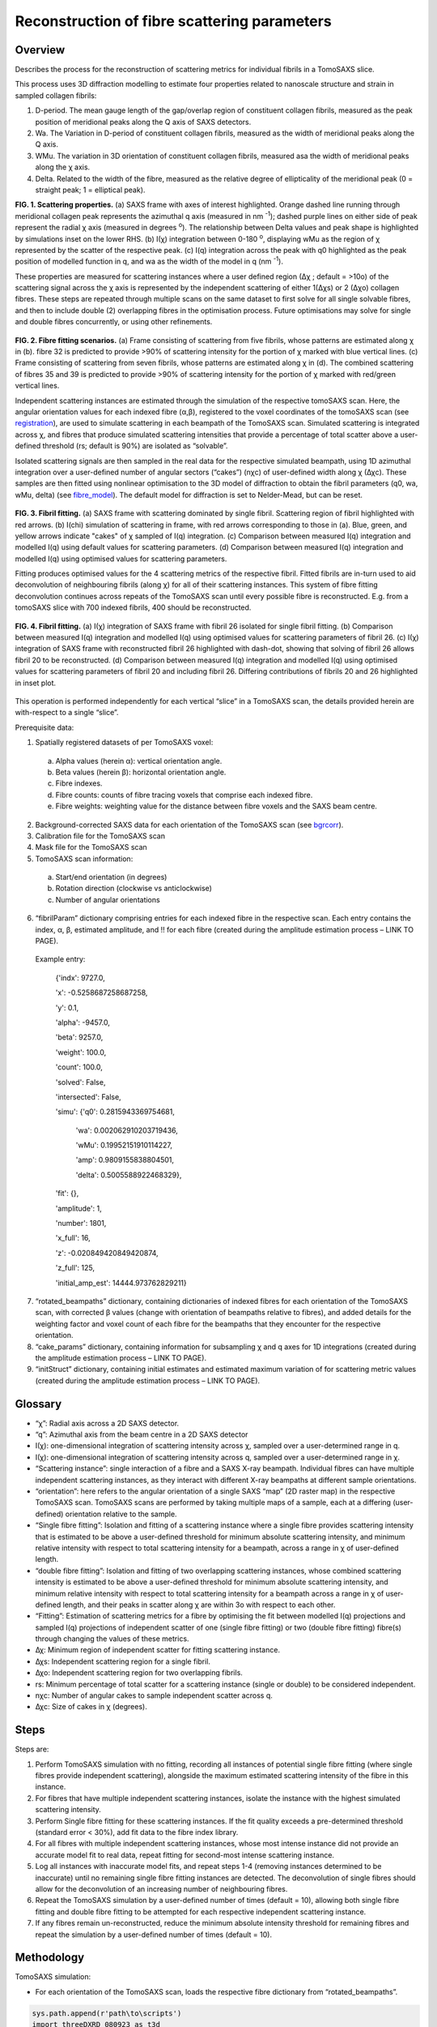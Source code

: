 Reconstruction of fibre scattering parameters
==================================

.. _Overview:

Overview
------------
Describes the process for the reconstruction of scattering metrics for individual fibrils in a TomoSAXS slice.

This process uses 3D diffraction modelling to estimate four properties related to nanoscale structure and strain in sampled collagen fibrils:
  
1.	D-period. The mean gauge length of the gap/overlap region of constituent collagen fibrils, measured as the peak position of meridional peaks along the Q axis of SAXS detectors.
  
2.	Wa. The Variation in D-period of constituent collagen fibrils, measured as the width of meridional peaks along the Q axis.
  
3.	WMu. The variation in 3D orientation of constituent collagen fibrils, measured asa the width of meridional peaks along the χ axis.
  
4.	Delta. Related to the width of the fibre, measured as the relative degree of ellipticality of the meridional peak (0 = straight peak; 1 = elliptical peak). 


.. _frame_intro-label:

.. image:: recon_Fig_1.png
**FIG. 1. Scattering properties.** (a) SAXS frame with axes of interest highlighted. Orange dashed line running through meridional collagen peak represents the azimuthal q axis  (measured in nm :sup:`-1`); dashed purple lines on either side of peak represent the radial χ axis (measured in degrees :sup:`o`). The relationship between Delta values and peak shape is highlighted by simulations inset on the lower RHS. (b) I(χ) integration between 0-180 :sup:`o`, displaying wMu as the region of χ represented by the scatter of the respective peak. (c) I(q) integration across the peak with q0 highlighted as the peak position of modelled function in q, and wa as the width of the model in q (nm :sup:`-1`).




These properties are measured for scattering instances where a user defined region (∆χ ; default = >10o) of the scattering signal across the χ axis is represented by the independent scattering of either 1(∆χs) or 2 (∆χo) collagen fibres.
These steps are repeated through multiple scans on the same dataset to first solve for all single solvable fibres, and then to include double (2) overlapping fibres in the optimisation process. Future optimisations may solve for single and double fibres concurrently, or using other refinements.


.. figure:: recon_Fig_2.png

**FIG. 2. Fibre fitting scenarios.** (a) Frame consisting of scattering from five fibrils, whose patterns are estimated along χ in (b). fibre 32 is predicted to provide >90% of scattering intensity for the portion of χ marked with blue vertical lines.
(c) Frame consisting of scattering from seven fibrils, whose patterns are estimated along χ in (d). The combined scattering of fibres 35 and 39 is predicted to provide >90% of scattering intensity for the portion of χ marked with red/green vertical lines.


Independent scattering instances are estimated through the simulation of the respective tomoSAXS scan. Here, the angular orientation values for each indexed fibre (α,β), registered to the voxel coordinates of the tomoSAXS scan (see `registration <https://himadri111-saxs-docs-tutorial.readthedocs.io/en/latest/coreg.html>`_), are used to simulate scattering in each beampath of the TomoSAXS scan. Simulated scattering is integrated across χ, and fibres that produce simulated scattering intensities that provide a percentage of total scatter above a user-defined threshold (rs; default is 90%) are isolated as “solvable”.


Isolated scattering signals are then sampled in the real data for the respective simulated beampath, using 1D azimuthal integration over a user-defined number of angular sectors (“cakes”) (nχc) of user-defined width along χ (∆χc). These samples are then fitted using nonlinear optimisation to the 3D model of diffraction to obtain the fibril parameters (q0, wa, wMu, delta) (see `fibre_model <https://himadri111-saxs-docs-tutorial.readthedocs.io/en/latest/fibremodel.html>`_). The default model for diffraction is set to Nelder-Mead, but can be reset. 


.. figure:: recon_Fig_3.png 

**FIG. 3. Fibril fitting.** (a) SAXS frame with scattering dominated by single fibril. Scattering region of fibril highlighted with red arrows. (b) I(chi) simulation of scattering in frame, with red arrows corresponding to those in (a). Blue, green, and yellow arrows indicate "cakes" of χ sampled of I(q) integration. (c) Comparison between measured I(q) integration and modelled I(q) using default values for scattering parameters. (d) Comparison between measured I(q) integration and modelled I(q) using optimised values for scattering parameters. 

Fitting produces optimised values for the 4 scattering metrics of the respective fibril. Fitted fibrils are in-turn used to aid deconvolution of neighbouring fibrils (along χ) for all of their scattering instances. This system of fibre fitting deconvolution continues across repeats of the TomoSAXS scan until every possible fibre is reconstructed. E.g. from a tomoSAXS slice with 700 indexed fibrils, 400 should be reconstructed.


.. figure:: recon_Fig_5.png

**FIG. 4. Fibril fitting.** (a) I(χ) integration of SAXS frame with fibril 26 isolated for single fibril fitting. (b) Comparison between measured I(q) integration and modelled I(q) using optimised values for scattering parameters of fibril 26. (c) I(χ) integration of SAXS frame with reconstructed fibril 26 highlighted with dash-dot, showing that solving of fibril 26 allows fibril 20 to be reconstructed. (d) Comparison between measured I(q) integration and modelled I(q) using optimised values for scattering parameters of fibril 20 and including fibril 26. Differing contributions of fibrils 20 and 26 highlighted in inset plot.


.. figure:: recon_Fig_4.png


This operation is performed independently for each vertical “slice” in a TomoSAXS scan, the details provided herein are with-respect to a single “slice”.

Prerequisite data:

1.	Spatially registered datasets of per TomoSAXS voxel:

  (a)	Alpha values (herein α): vertical orientation angle.

  (b)	Beta values (herein β): horizontal orientation angle.

  (c)	Fibre indexes.

  (d)	Fibre counts: counts of fibre tracing voxels that comprise each indexed fibre.

  (e)	Fibre weights: weighting value for the distance between fibre voxels and the SAXS beam centre.

2.	Background-corrected SAXS data for each orientation of the TomoSAXS scan (see `bgrcorr <https://himadri111-saxs-docs-tutorial.readthedocs.io/en/latest/bgrcorr.html>`_).

3.	Calibration file for the TomoSAXS scan

4.	Mask file for the TomoSAXS scan

5.	TomoSAXS scan information:
  a.	Start/end orientation (in degrees)
  b.	Rotation direction (clockwise vs anticlockwise)
  c.	Number of angular orientations

6.	“fibrilParam” dictionary comprising entries for each indexed fibre in the respective scan. Each entry contains the index, α, β, estimated amplitude, and !! for each fibre (created during the amplitude estimation process – LINK TO PAGE).
  Example entry:

    {'indx': 9727.0,
  
    'x': -0.5258687258687258,
  
    'y': 0.1,
  
    'alpha': -9457.0,
  
    'beta': 9257.0,
  
    'weight': 100.0,
  
    'count': 100.0,
  
    'solved': False,
  
    'intersected': False,
  
    'simu': {'q0': 0.2815943369754681,
  
     'wa': 0.002062910203719436,
  
     'wMu': 0.19952151910114227,
  
     'amp': 0.9809155838804501,
  
     'delta': 0.5005588922468329},
  
    'fit': {},
  
    'amplitude': 1,
  
    'number': 1801,
  
    'x_full': 16,
  
    'z': -0.020849420849420874,
  
    'z_full': 125,
  
    'initial_amp_est': 14444.973762829211}

7.	“rotated_beampaths” dictionary, containing dictionaries of indexed fibres for each orientation of the TomoSAXS scan, with corrected β values (change with orientation of beampaths relative to fibres), and added details for the weighting factor and voxel count of each fibre for the beampaths that they encounter for the respective orientation.

8.	“cake_params” dictionary, containing information for subsampling χ and q axes for 1D integrations (created during the amplitude estimation process – LINK TO PAGE).

9.	“initStruct” dictionary, containing initial estimates and estimated maximum variation of for scattering metric values (created during the amplitude estimation process – LINK TO PAGE).


.. _Glossary:

Glossary
------------


•	 “χ”: Radial axis across a 2D SAXS detector.
•	 “q”: Azimuthal axis from the beam centre in a 2D SAXS detector
•	I(χ): one-dimensional integration of scattering intensity across χ, sampled over a user-determined range in q.
•	I(χ): one-dimensional integration of scattering intensity across q, sampled over a user-determined range in χ.
•	“Scattering instance”: single interaction of a fibre and a SAXS X-ray beampath. Individual fibres can have multiple independent scattering instances, as they interact with different X-ray beampaths at different sample orientations.
•	“orientation”: here refers to the angular orientation of a single SAXS “map” (2D raster map) in the respective TomoSAXS scan. TomoSAXS scans are performed by taking multiple maps of a sample, each at a differing (user-defined) orientation relative to the sample.
•	 “Single fibre fitting”: Isolation and fitting of a scattering instance where a single fibre provides scattering intensity that is estimated to be above a user-defined threshold for minimum absolute scattering intensity, and minimum relative intensity with respect to total scattering intensity for a beampath, across a range in χ of user-defined length.
•	“double fibre fitting”: Isolation and fitting of two overlapping scattering instances, whose combined scattering intensity is estimated to be above a user-defined threshold for minimum absolute scattering intensity, and minimum relative intensity with respect to total scattering intensity for a beampath across a range in χ of user-defined length, and their peaks in scatter along χ are within 3o with respect to each other.   
•	“Fitting”: Estimation of scattering metrics for a fibre by optimising the fit between modelled I(q) projections and sampled I(q) projections of independent scatter of one (single fibre fitting) or two (double fibre fitting) fibre(s) through changing the values of these metrics.
•	∆χ: Minimum region of independent scatter for fitting scattering instance.
•	∆χs: Independent scattering region for a single fibril.
•	∆χo: Independent scattering region for two overlapping fibrils.
•	rs: Minimum percentage of total scatter for a scattering instance (single or double) to be considered independent. 
•	nχc: Number of angular cakes to sample independent scatter across q.
•	∆χc: Size of cakes in χ (degrees).


.. _Steps:

Steps
------------

Steps are:

1.	Perform TomoSAXS simulation with no fitting, recording all instances of potential single fibre fitting (where single fibres provide independent scattering), alongside the maximum estimated scattering intensity of the fibre in this instance.

2.	For fibres that have multiple independent scattering instances, isolate the instance with the highest simulated scattering intensity.

3.	Perform Single fibre fitting for these scattering instances. If the fit quality exceeds a pre-determined threshold (standard error < 30%), add fit data to the fibre index library.

4.	For all fibres with multiple independent scattering instances, whose most intense instance did not provide an accurate model fit to real data, repeat fitting for second-most intense scattering instance.

5.	Log all instances with inaccurate model fits, and repeat steps 1-4 (removing instances determined to be inaccurate) until no remaining single fibre fitting instances are detected. The deconvolution of single fibres should allow for the deconvolution of an increasing number of neighbouring fibres.

6.	Repeat the TomoSAXS simulation by a user-defined number of times (default = 10), allowing both single fibre fitting and double fibre fitting to be attempted for each respective independent scattering instance.

7.	If any fibres remain un-reconstructed, reduce the minimum absolute intensity threshold for remaining fibres and repeat the simulation by a user-defined number of times (default = 10).


.. _Methodology:

Methodology
------------
TomoSAXS simulation:

•	For each orientation of the TomoSAXS scan, loads the respective fibre dictionary from “rotated_beampaths”.
.. code-block:: python

  sys.path.append(r'path\to\scripts')
  import threeDXRD_080923 as t3d
  import recon_library as rec_lib
  
  """
  input varables and data
  """
  
  graph_display = False
     
  # input rotation range
  rot_range = [-90,-67.5,-45,-22.5,0,22.5,45,67.5,90]

  #input number of cakes for sampling and reconstruction
  nslices = 3

  # input wavelength
  wavelen = 0.08856
  
  #load prerequisite data
  with open(fibrilParams_file, 'rb') as f:
      fibrilParams = pickle.load(f)
      
  with open(beampath_file, 'rb') as f:
      rotated_beampaths = pickle.load(f)
      
  with open(ichi_dict_file, 'rb') as f:
      ichiExp = pickle.load(f)
      
  with open(cake_params_file, 'rb') as f:
      cake_params_chi = pickle.load(f)
      
  with open(init_struct_file, 'rb') as f:
      initStruct = pickle.load(f)
  
  #list of fibril indexes    
  fibril_idxs = [k["indx"] for k in fibrilParams]
  
  """
  populate list of default scattering parameter values 
  """
  q0_m,wMu_m = initStruct['q0']["m"],initStruct['wMu']["m"]
  wa_m,delta_m = initStruct['wa']["m"],initStruct['delta']["m"]
  amp_m = 1e6
  
  sim_vals = [q0_m,wa_m,wMu_m,amp_m,delta_m]
  
  """
  generate sampling limits
  """
  q0m_low,q0m_high,nq0,wavelen = cake_params_chi["q1"],cake_params_chi["q2"],cake_params_chi["nq"],cake_params_chi["wavelen"]    
  
  chi1, chi2, nchi = 0, 180, 180
  chirange = np.linspace(chi1, chi2, nchi)
  gamma0, deltaGamma0 = np.radians(0.0), 0.01
  mu = np.radians(0.0)
  
  q_fitIq1, q_fitIq2, nq_fitIq = q0_m-0.02, q0_m+0.03, 120
  #q_fitIq1, q_fitIq2, nq_fitIq = q0_m-0.02, q0_m+0.03, 60
  dq_fitIq = (q_fitIq2-q_fitIq1)/nq_fitIq
  q_fitIqr = np.arange(q_fitIq1, q_fitIq2, dq_fitIq)
  
  qx, qy, qz, qxD, qyD, qxD_offset = t3d.calc_ewald_surface(0.08856,1.0, 1.0, 0.011)
  ewald = (qx, qy, qz)
  
  """
  Set thresholds for scattering independence and detection
  """
  
  threshold_detection = 0.5e7
  chiRefWindow=10
  threshold_interference = 10
  
  #background corrected SAXS file
  slice_saxs_file = glob.glob(os.path.join(data_path, "*.h5"))[0]
  
  #isolate vertical slice being reconstructed
  vert_slice = slice_saxs_file.split("\\")[-1].split(".")[0]
  vert_slice = int(re.findall(r'\d+', vert_slice)[0])
  
  #load indexed fibre data for respective slice
  slice_index_index = np.copy(np.asarray([k[vert_slice] for k in index_data]))
  
  """
  load mask and identify points in chi that are masked within the sampling region of q and chi    
  """
   
  Nx, Ny = slice_index_index[0].shape[0], 1
  Nz = slice_index_index[0].shape[1]
  samplex1, samplex2, Nxf = -.6,.6,Nx
  sampley1, sampley2, Nyf = .1,.1,Ny
  samplez1, samplez2, Nzf = -.6,.6,Nz
  dxs, dys, dzs = (samplex2-samplex1)/Nx,(sampley2-sampley1)/Ny,(samplez2-samplez1)/Nz
  
  recon_mask_chi = rec_lib.ichi_sample(0,Mask,0,0,recon_cake_params,a1,0,slice_saxs_file,[-180,0],
                        fibre_chi = False,fit_chi=False,iq_plot = True)
  
  recon_mask_chis = np.flip(recon_mask_chi[0][1])
  recon_mask_pts = np.where(recon_mask_chis==0,True,False)
  
  """
  Create sampling_params object - a list of sampling parameters
  """
  sampling_params = [chi1,chi2,chirange,nchi,qx,qy,qz,dxs,q0_m,q0m_low,q0m_high,nq0,
                     threshold_interference,threshold_detection,q_fitIqr,binning]
  
  """
  Create list of single solve instances
  """

  single_solves = []

  """
  let r be the rotation we are currently simulating
  """
  
  r = 0
  
  rot_beampath = np.asarray(rotated_beampaths[r])



•	This dictionary object is split into entries that represent every beampath in the mapping of the respective SAXS orientation (for this vertical “slice”).
.. code-block:: python
  
  """
  let i be the beampath index for this rotation, and path_dict the dictionary entry for the beampath
  """
  
  for i, path_dict in enumerate(rot_beampath):
      
      if path_dict != None: 
          """
          If the dictionary entry contains information (beampaths not predicted 
          to encounter any fibres have empty entries) 
          """
                      
          if path_dict["voxels"] != None:
              
              """
              If the entry contains listed and indexed voxels
              """
              
              if i in ichiExp[r] and type(ichiExp[r][i]["kapton"]) == bool:
                  
                  """
                  If the beampath did not encounter the kapton edge at this orientation
                  """

•	Each beampath entry is inspected, and those that interact with indexed fibres are investigated. 
.. code-block:: python

  Ichi1D = np.arange(chi1,chi2,nchi)                
                  
  Ichi1D_unsolved = np.zeros_like(Ichi1D)
  Ichi1D_solved = np.zeros_like(Ichi1D)
  max_chis,slv_max_chis = [],[]
  chi_indxs,slv_indxs = [],[]
  ichis,slv_ichis = [],[]
  x_locs,y_locs,z_locs = [],[],[]
  for idx, voxel in enumerate(path_dict["voxels"]):
      vox_indx = voxel["fibril_param"]["indx"]
      indx = np.where(fibril_idxs == vox_indx)[0][0]
      fibrilParams[indx]["intersected"]=True
      #function for simulating I(chi) integration - see recon functions library github page
      ichi,chir,ichimax,chimax, bareichi = get1DSAXSchiprofile(voxel,chi1=chi1,chi2=chi2,nchi=nchi,
                                                     q1=q0m_low,q2=q0m_high,nq=nq0,wavelen=wavelen,simu_vals = sim_vals)
      
      if fibrilParams[indx]["solved"]==False:                                    
          x_locs.append(voxel["fibril_param"]["x"])
          y_locs.append(voxel["fibril_param"]["y"])
          z_locs.append(voxel["fibril_param"]["z"])
          chi_indxs.append(indx)
          max_chis.append(chimax)
          ichis.append(ichi)
          Ichi1D_unsolved = Ichi1D_unsolved + ichi  
                                                  
      else:
          #print(idx)
          slv_indxs.append(indx)
          slv_max_chis.append(chimax)
          slv_ichis.append(ichi)
          Ichi1D_solved = Ichi1D_solved + ichi 


•	The total combined scattering intensity of all fibres encountered along the beampath that have yet to be reconstructed is simulated across a user-defined (default 0-180 :sup:`o`) χ-range, using their α and β values and estimated amplitude.

.. figure:: recon_Fig_6.png

•	Single fibre fitting: The estimated scattering signal for each individual unreconstructed fibre through this region is then compared to the total scattering intensity. Fibres that produce a percentage of total scatter above a user-defined threshold (default = 90%) for a subregion of this χ-range wider than a user-defined threshold (default = 10o) are denoted as available for single fibre fitting, with their details added to a log list of potential fibres for single fibre fitting.

•	Double fibre fitting: Simulated scattering signals for fibres that do not meet either of the above thresholds are combined with those of fibres with scattering peaks within 3o of the peak of the fibre along χ. These combined signals are then compared to the total scattering across the χ-range. If this passes the above thresholds, both fibres are denoted as available for double fibre fitting, with their details added to a log list of potential fibres for double fibre fitting.



